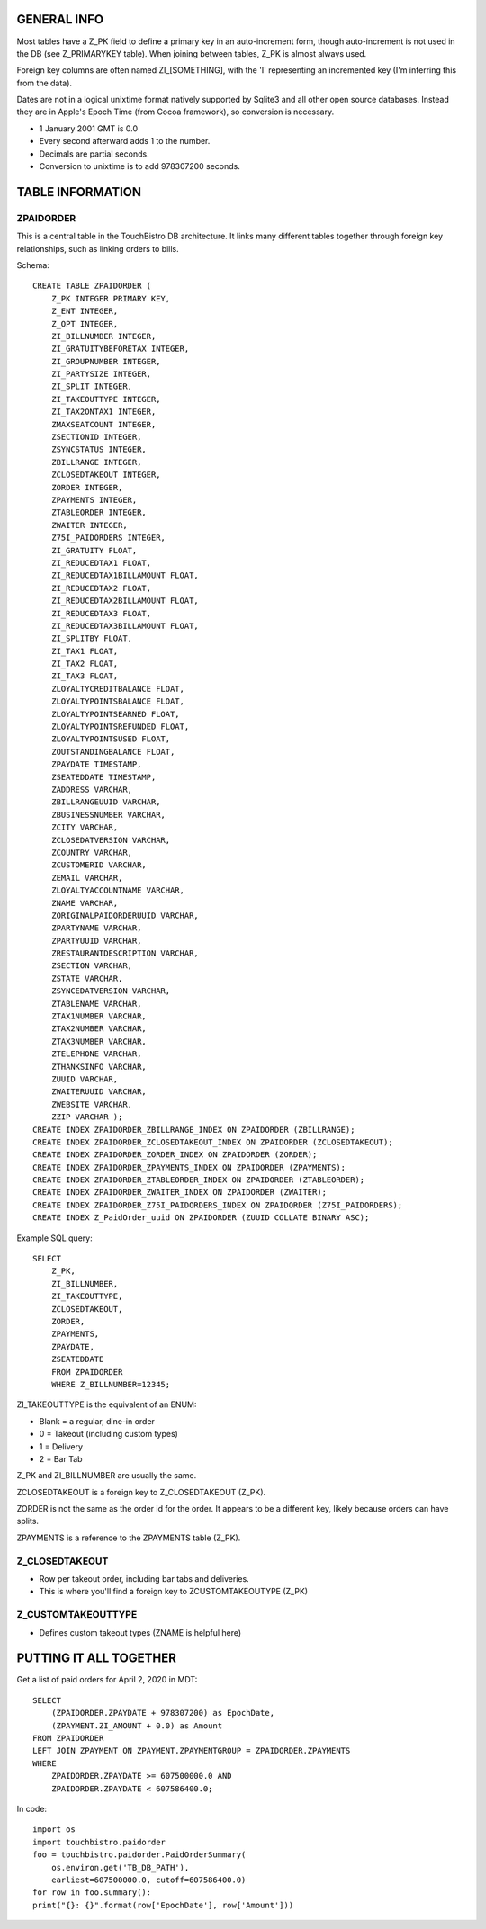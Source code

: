 GENERAL INFO
============
Most tables have a Z_PK field to define a primary key in an auto-increment
form, though auto-increment is not used in the DB (see Z_PRIMARYKEY table).
When joining between tables, Z_PK is almost always used.

Foreign key columns are often named ZI_[SOMETHING], with the 'I' representing
an incremented key (I'm inferring this from the data).

Dates are not in a logical unixtime format natively
supported by Sqlite3 and all other open source databases. Instead they are in
Apple's Epoch Time (from Cocoa framework), so conversion is necessary.

- 1 January 2001 GMT is 0.0
- Every second afterward adds 1 to the number.
- Decimals are partial seconds.
- Conversion to unixtime is to add 978307200 seconds.

TABLE INFORMATION
=================

ZPAIDORDER
----------
This is a central table in the TouchBistro DB architecture. It links many
different tables together through foreign key relationships, such as linking
orders to bills.

Schema::

    CREATE TABLE ZPAIDORDER (
        Z_PK INTEGER PRIMARY KEY,
        Z_ENT INTEGER,
        Z_OPT INTEGER,
        ZI_BILLNUMBER INTEGER,
        ZI_GRATUITYBEFORETAX INTEGER,
        ZI_GROUPNUMBER INTEGER,
        ZI_PARTYSIZE INTEGER,
        ZI_SPLIT INTEGER,
        ZI_TAKEOUTTYPE INTEGER,
        ZI_TAX2ONTAX1 INTEGER,
        ZMAXSEATCOUNT INTEGER,
        ZSECTIONID INTEGER,
        ZSYNCSTATUS INTEGER,
        ZBILLRANGE INTEGER,
        ZCLOSEDTAKEOUT INTEGER,
        ZORDER INTEGER,
        ZPAYMENTS INTEGER,
        ZTABLEORDER INTEGER,
        ZWAITER INTEGER,
        Z75I_PAIDORDERS INTEGER,
        ZI_GRATUITY FLOAT,
        ZI_REDUCEDTAX1 FLOAT,
        ZI_REDUCEDTAX1BILLAMOUNT FLOAT,
        ZI_REDUCEDTAX2 FLOAT,
        ZI_REDUCEDTAX2BILLAMOUNT FLOAT,
        ZI_REDUCEDTAX3 FLOAT,
        ZI_REDUCEDTAX3BILLAMOUNT FLOAT,
        ZI_SPLITBY FLOAT,
        ZI_TAX1 FLOAT,
        ZI_TAX2 FLOAT,
        ZI_TAX3 FLOAT,
        ZLOYALTYCREDITBALANCE FLOAT,
        ZLOYALTYPOINTSBALANCE FLOAT,
        ZLOYALTYPOINTSEARNED FLOAT,
        ZLOYALTYPOINTSREFUNDED FLOAT,
        ZLOYALTYPOINTSUSED FLOAT,
        ZOUTSTANDINGBALANCE FLOAT,
        ZPAYDATE TIMESTAMP,
        ZSEATEDDATE TIMESTAMP,
        ZADDRESS VARCHAR,
        ZBILLRANGEUUID VARCHAR,
        ZBUSINESSNUMBER VARCHAR,
        ZCITY VARCHAR,
        ZCLOSEDATVERSION VARCHAR,
        ZCOUNTRY VARCHAR,
        ZCUSTOMERID VARCHAR,
        ZEMAIL VARCHAR,
        ZLOYALTYACCOUNTNAME VARCHAR,
        ZNAME VARCHAR,
        ZORIGINALPAIDORDERUUID VARCHAR,
        ZPARTYNAME VARCHAR,
        ZPARTYUUID VARCHAR,
        ZRESTAURANTDESCRIPTION VARCHAR,
        ZSECTION VARCHAR,
        ZSTATE VARCHAR,
        ZSYNCEDATVERSION VARCHAR,
        ZTABLENAME VARCHAR,
        ZTAX1NUMBER VARCHAR,
        ZTAX2NUMBER VARCHAR,
        ZTAX3NUMBER VARCHAR,
        ZTELEPHONE VARCHAR,
        ZTHANKSINFO VARCHAR,
        ZUUID VARCHAR,
        ZWAITERUUID VARCHAR,
        ZWEBSITE VARCHAR,
        ZZIP VARCHAR );
    CREATE INDEX ZPAIDORDER_ZBILLRANGE_INDEX ON ZPAIDORDER (ZBILLRANGE);
    CREATE INDEX ZPAIDORDER_ZCLOSEDTAKEOUT_INDEX ON ZPAIDORDER (ZCLOSEDTAKEOUT);
    CREATE INDEX ZPAIDORDER_ZORDER_INDEX ON ZPAIDORDER (ZORDER);
    CREATE INDEX ZPAIDORDER_ZPAYMENTS_INDEX ON ZPAIDORDER (ZPAYMENTS);
    CREATE INDEX ZPAIDORDER_ZTABLEORDER_INDEX ON ZPAIDORDER (ZTABLEORDER);
    CREATE INDEX ZPAIDORDER_ZWAITER_INDEX ON ZPAIDORDER (ZWAITER);
    CREATE INDEX ZPAIDORDER_Z75I_PAIDORDERS_INDEX ON ZPAIDORDER (Z75I_PAIDORDERS);
    CREATE INDEX Z_PaidOrder_uuid ON ZPAIDORDER (ZUUID COLLATE BINARY ASC);

Example SQL query::

    SELECT
        Z_PK,
        ZI_BILLNUMBER,
        ZI_TAKEOUTTYPE,
        ZCLOSEDTAKEOUT,
        ZORDER,
        ZPAYMENTS,
        ZPAYDATE,
        ZSEATEDDATE
        FROM ZPAIDORDER
        WHERE Z_BILLNUMBER=12345;

ZI_TAKEOUTTYPE is the equivalent of an ENUM:

- Blank = a regular, dine-in order
- 0 = Takeout (including custom types)
- 1 = Delivery
- 2 = Bar Tab

Z_PK and ZI_BILLNUMBER are usually the same.

ZCLOSEDTAKEOUT is a foreign key to Z_CLOSEDTAKEOUT (Z_PK).

ZORDER is not the same as the order id for the order. It appears to be a
different key, likely because orders can have splits.

ZPAYMENTS is a reference to the ZPAYMENTS table (Z_PK).

Z_CLOSEDTAKEOUT
---------------
- Row per takeout order, including bar tabs and deliveries.
- This is where you'll find a foreign key to ZCUSTOMTAKEOUTYPE (Z_PK)

Z_CUSTOMTAKEOUTTYPE
-------------------
- Defines custom takeout types (ZNAME is helpful here)

PUTTING IT ALL TOGETHER
=======================

Get a list of paid orders for April 2, 2020 in MDT::

    SELECT
        (ZPAIDORDER.ZPAYDATE + 978307200) as EpochDate,
        (ZPAYMENT.ZI_AMOUNT + 0.0) as Amount
    FROM ZPAIDORDER
    LEFT JOIN ZPAYMENT ON ZPAYMENT.ZPAYMENTGROUP = ZPAIDORDER.ZPAYMENTS
    WHERE
        ZPAIDORDER.ZPAYDATE >= 607500000.0 AND
        ZPAIDORDER.ZPAYDATE < 607586400.0;

In code::

    import os
    import touchbistro.paidorder
    foo = touchbistro.paidorder.PaidOrderSummary(
        os.environ.get('TB_DB_PATH'),
        earliest=607500000.0, cutoff=607586400.0)
    for row in foo.summary():
    print("{}: {}".format(row['EpochDate'], row['Amount']))